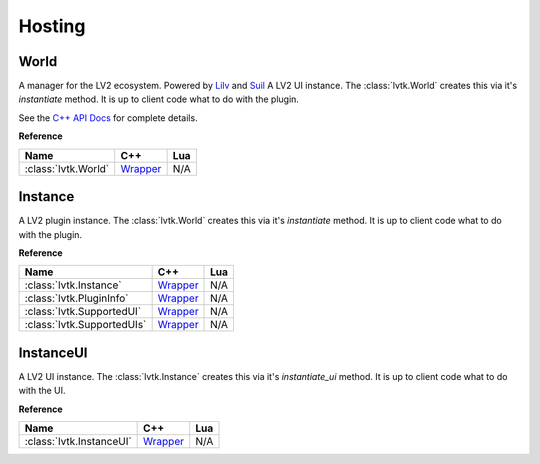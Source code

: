 #######
Hosting
#######

-----
World
-----

A manager for the LV2 ecosystem. Powered by `Lilv <https://gitlab.com/lv2/lilv/>`__
and `Suil <https://gitlab.com/lv2/suil/>`__
A LV2 UI instance.  The :class:`lvtk.World` creates this via it's `instantiate`
method.  It is up to client code what to do with the plugin.

See the `C++ API Docs <api/group__host.html>`_ for complete details.

**Reference**

.. list-table::
    :widths: auto
    :header-rows: 1
    :align: left

    * - Name
      - C++
      - Lua
    * - :class:`lvtk.World`
      - `Wrapper <api/classlvtk_1_1World.html>`__
      - N/A

--------
Instance
--------

A LV2 plugin instance.  The :class:`lvtk.World` creates this via it's `instantiate`
method.  It is up to client code what to do with the plugin.

**Reference**

.. list-table::
    :widths: auto
    :header-rows: 1
    :align: left

    * - Name
      - C++
      - Lua
    * - :class:`lvtk.Instance`
      - `Wrapper <api/classlvtk_1_1Instance.html>`__
      - N/A
    * - :class:`lvtk.PluginInfo`
      - `Wrapper <api/structlvtk_1_1PluginInfo.html>`__
      - N/A
    * - :class:`lvtk.SupportedUI`
      - `Wrapper <api/structlvtk_1_1SupportedUI.html>`__
      - N/A
    * - :class:`lvtk.SupportedUIs`
      - `Wrapper <api/classlvtk_1_1SupportedUIs.html>`__
      - N/A

----------
InstanceUI
----------

A LV2 UI instance.  The :class:`lvtk.Instance` creates this via it's `instantiate_ui`
method.  It is up to client code what to do with the UI.

**Reference**

.. list-table::
    :widths: auto
    :header-rows: 1
    :align: left

    * - Name
      - C++
      - Lua
    * - :class:`lvtk.InstanceUI`
      - `Wrapper <api/classlvtk_1_1InstanceUI.html>`__
      - N/A
